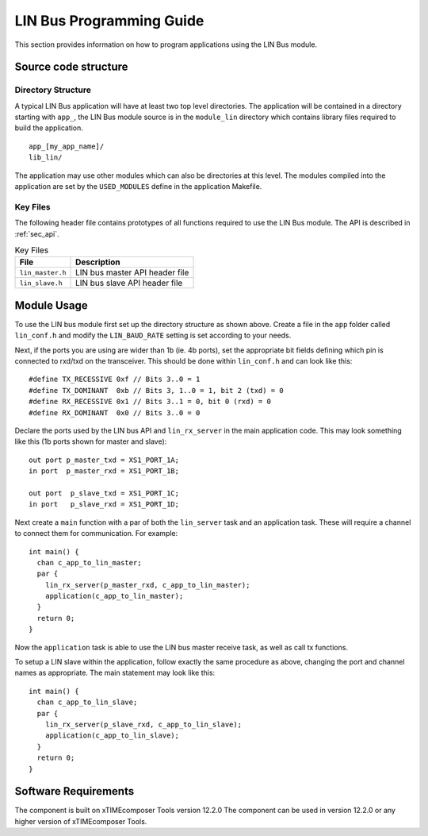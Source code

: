 
LIN Bus Programming Guide
=========================

This section provides information on how to program applications using the LIN Bus module.

Source code structure
---------------------

Directory Structure
+++++++++++++++++++

A typical LIN Bus application will have at least two top level directories. The application will be contained in a directory starting with ``app_``, the LIN Bus module source is in the ``module_lin`` directory which contains library files required to build the application. ::
    
    app_[my_app_name]/
    lib_lin/

The application may use other modules which can also be directories at this level. The modules compiled into the application are set by the ``USED_MODULES`` define in the application Makefile.

Key Files
+++++++++

The following header file contains prototypes of all functions required to use the LIN Bus 
module. The API is described in :ref:`sec_api`.

.. list-table:: Key Files
  :header-rows: 1

  * - File
    - Description
  * - ``lin_master.h``
    - LIN bus master API header file
  * - ``lin_slave.h``
    - LIN bus slave API header file


Module Usage
------------

To use the LIN bus module first set up the directory structure as shown above. Create a file in the ``app`` folder called ``lin_conf.h`` and modify the ``LIN_BAUD_RATE`` setting is set according to your needs.

Next, if the ports you are using are wider than 1b (ie. 4b ports), set the appropriate bit fields defining which pin is connected to rxd/txd on the transceiver. This should be done within ``lin_conf.h`` and can look like this::

      #define TX_RECESSIVE 0xf // Bits 3..0 = 1
      #define TX_DOMINANT  0xb // Bits 3, 1..0 = 1, bit 2 (txd) = 0
      #define RX_RECESSIVE 0x1 // Bits 3..1 = 0, bit 0 (rxd) = 0
      #define RX_DOMINANT  0x0 // Bits 3..0 = 0

Declare the ports used by the LIN bus API and ``lin_rx_server`` in the main application code. This may look something like this (1b ports shown for master and slave)::

      out port p_master_txd = XS1_PORT_1A;
      in port  p_master_rxd = XS1_PORT_1B;

      out port  p_slave_txd = XS1_PORT_1C;
      in port   p_slave_rxd = XS1_PORT_1D;

Next create a ``main`` function with a par of both the ``lin_server`` task and an application task. These will require a channel to connect them for communication. For example::

	int main() {
	  chan c_app_to_lin_master;
	  par {
	    lin_rx_server(p_master_rxd, c_app_to_lin_master);
	    application(c_app_to_lin_master);
	  }
	  return 0;
	}

Now the ``application`` task is able to use the LIN bus master receive task, as well as call tx functions.

To setup a LIN slave within the application, follow exactly the same procedure as above, changing the port and channel names as appropriate. The main statement may look like this::

	int main() {
	  chan c_app_to_lin_slave;
	  par {
	    lin_rx_server(p_slave_rxd, c_app_to_lin_slave);
	    application(c_app_to_lin_slave);
	  }
	  return 0;
	}
 

Software Requirements
---------------------

The component is built on xTIMEcomposer Tools version 12.2.0
The component can be used in version 12.2.0 or any higher version of xTIMEcomposer Tools.
